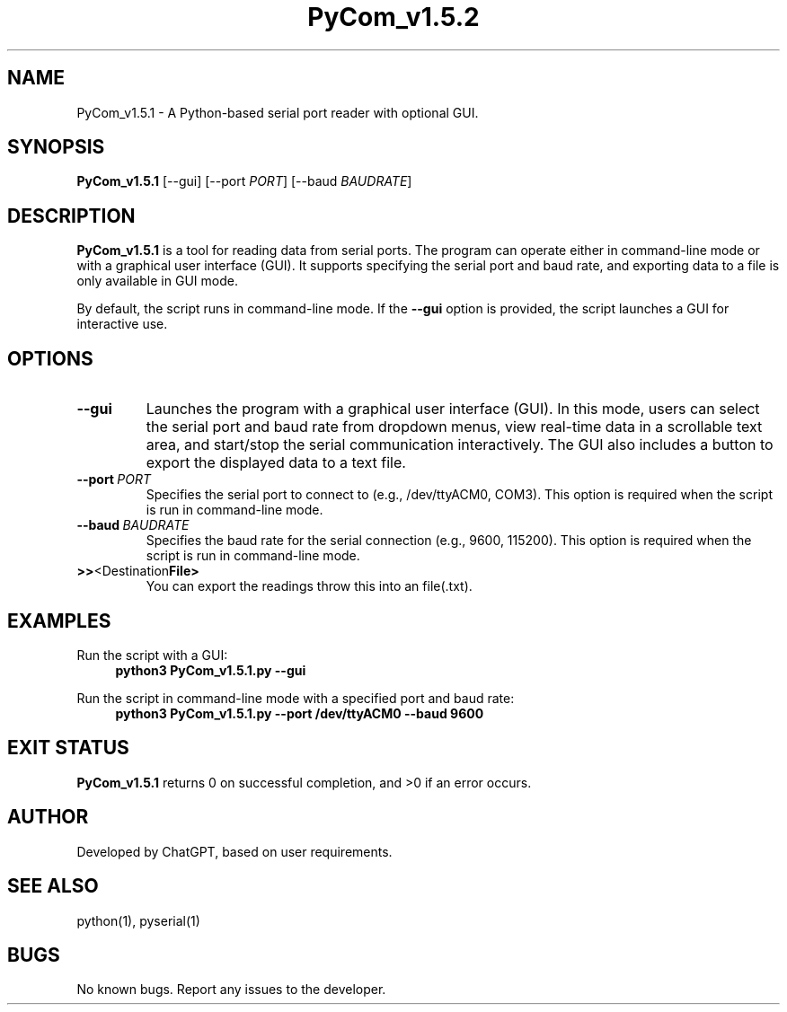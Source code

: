 .TH PyCom_v1.5.2 1 "August 2024" "Version 1.5.2" "Serial Port Reader"

.SH NAME
PyCom_v1.5.1 \- A Python-based serial port reader with optional GUI.

.SH SYNOPSIS
.B PyCom_v1.5.1
[\-\-gui] [\-\-port \fIPORT\fR] [\-\-baud \fIBAUDRATE\fR]

.SH DESCRIPTION
.B PyCom_v1.5.1
is a tool for reading data from serial ports. The program can operate either in command-line mode or with a graphical user interface (GUI). It supports specifying the serial port and baud rate, and exporting data to a file is only available in GUI mode.

By default, the script runs in command-line mode. If the \fB\-\-gui\fR option is provided, the script launches a GUI for interactive use.

.SH OPTIONS
.TP
.BR \-\-gui
Launches the program with a graphical user interface (GUI). In this mode, users can select the serial port and baud rate from dropdown menus, view real-time data in a scrollable text area, and start/stop the serial communication interactively. The GUI also includes a button to export the displayed data to a text file.

.TP
.BR \-\-port \ \fIPORT\fR
Specifies the serial port to connect to (e.g., /dev/ttyACM0, COM3). This option is required when the script is run in command-line mode.

.TP
.BR \-\-baud \ \fIBAUDRATE\fR
Specifies the baud rate for the serial connection (e.g., 9600, 115200). This option is required when the script is run in command-line mode.

.TP
.BR \>\> <Destination File>
You can export the readings throw this into an file(.txt).

.SH EXAMPLES
Run the script with a GUI:
.RS 4
.B python3 PyCom_v1.5.1.py \-\-gui
.RE

Run the script in command-line mode with a specified port and baud rate:
.RS 4
.B python3 PyCom_v1.5.1.py \-\-port /dev/ttyACM0 \-\-baud 9600
.RE

.SH EXIT STATUS
.B PyCom_v1.5.1
returns 0 on successful completion, and >0 if an error occurs.

.SH AUTHOR
Developed by ChatGPT, based on user requirements.

.SH SEE ALSO
python(1), pyserial(1)

.SH BUGS
No known bugs. Report any issues to the developer.


